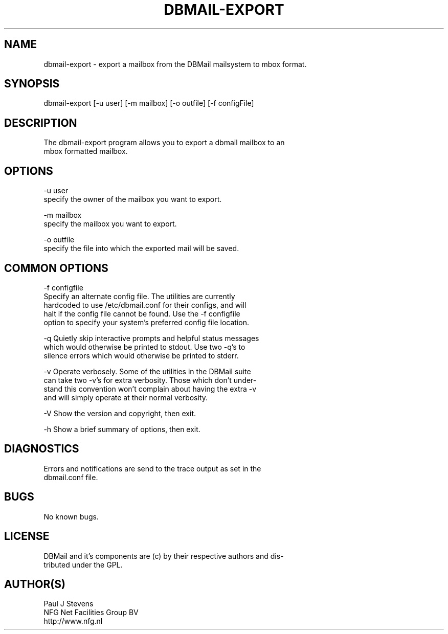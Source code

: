 .\"Generated by db2man.xsl. Don't modify this, modify the source.
.de Sh \" Subsection
.br
.if t .Sp
.ne 5
.PP
\fB\\$1\fR
.PP
..
.de Sp \" Vertical space (when we can't use .PP)
.if t .sp .5v
.if n .sp
..
.de Ip \" List item
.br
.ie \\n(.$>=3 .ne \\$3
.el .ne 3
.IP "\\$1" \\$2
..
.TH "DBMAIL-EXPORT" 8 "" "" ""
.SH NAME
dbmail-export \- export a mailbox from the DBMail mailsystem to mbox format.
.SH "SYNOPSIS"

.nf
dbmail\-export [\-u user] [\-m mailbox] [\-o outfile] [\-f configFile]
.fi

.SH "DESCRIPTION"

.nf
The dbmail\-export program allows you to export a dbmail mailbox  to  an
mbox formatted mailbox\&.
.fi

.SH "OPTIONS"

.nf
\-u user
       specify the owner of the mailbox you want to export\&.
.fi

.nf
\-m mailbox
       specify the mailbox you want to export\&.
.fi

.nf
\-o outfile
       specify the file into which the exported mail will be saved\&.
.fi

.SH "COMMON OPTIONS"

.nf
\-f configfile
       Specify  an  alternate  config file\&. The utilities are currently
       hardcoded to use /etc/dbmail\&.conf for their  configs,  and  will
       halt  if  the config file cannot be found\&. Use the \-f configfile
       option to specify your system's preferred config file  location\&.
.fi

.nf
\-q     Quietly  skip  interactive  prompts  and helpful status messages
       which would otherwise be printed to stdout\&.   Use  two  \-q's  to
       silence errors which would otherwise be printed to stderr\&.
.fi

.nf
\-v     Operate  verbosely\&.   Some  of the utilities in the DBMail suite
       can take two \-v's for extra verbosity\&. Those which don't  under\-
       stand  this  convention won't complain about having the extra \-v
       and will simply operate at their normal verbosity\&.
.fi

.nf
\-V     Show the version and copyright, then exit\&.
.fi

.nf
\-h     Show a brief summary of options, then exit\&.
.fi

.SH "DIAGNOSTICS"

.nf
Errors and notifications are send to the trace output  as  set  in  the
dbmail\&.conf file\&.
.fi

.SH "BUGS"

.nf
No known bugs\&.
.fi

.SH "LICENSE"

.nf
DBMail and it's components are (c) by their respective authors and dis\-
tributed under the GPL\&.
.fi

.SH "AUTHOR(S)"

.nf
Paul J Stevens
NFG Net Facilities Group BV
http://www\&.nfg\&.nl
.fi

